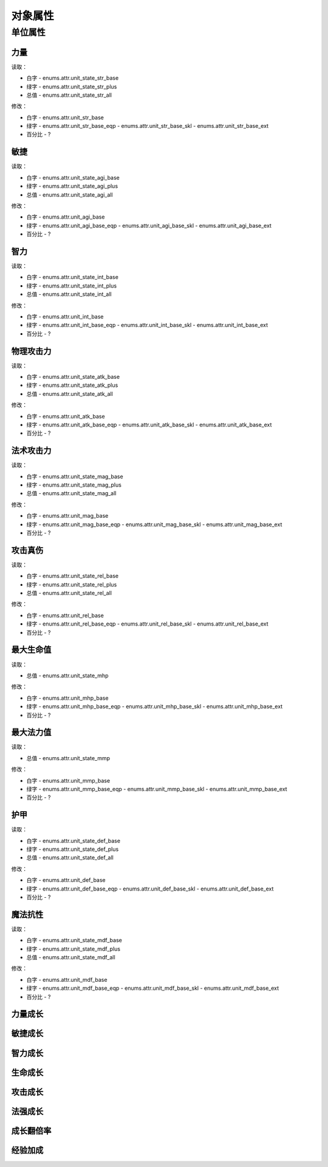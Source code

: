 ============================
对象属性
============================

单位属性
============================

力量
----------------

读取：

* 白字 - enums.attr.unit_state_str_base
* 绿字 - enums.attr.unit_state_str_plus
* 总值 - enums.attr.unit_state_str_all

修改：

* 白字 - enums.attr.unit_str_base
* 绿字 - enums.attr.unit_str_base_eqp - enums.attr.unit_str_base_skl - enums.attr.unit_str_base_ext
* 百分比 - ?

敏捷
----------------

读取：

* 白字 - enums.attr.unit_state_agi_base
* 绿字 - enums.attr.unit_state_agi_plus
* 总值 - enums.attr.unit_state_agi_all

修改：

* 白字 - enums.attr.unit_agi_base
* 绿字 - enums.attr.unit_agi_base_eqp - enums.attr.unit_agi_base_skl - enums.attr.unit_agi_base_ext
* 百分比 - ?

智力
----------------

读取：

* 白字 - enums.attr.unit_state_int_base
* 绿字 - enums.attr.unit_state_int_plus
* 总值 - enums.attr.unit_state_int_all

修改：

* 白字 - enums.attr.unit_int_base
* 绿字 - enums.attr.unit_int_base_eqp - enums.attr.unit_int_base_skl - enums.attr.unit_int_base_ext
* 百分比 - ?

物理攻击力
----------------

读取：

* 白字 - enums.attr.unit_state_atk_base
* 绿字 - enums.attr.unit_state_atk_plus
* 总值 - enums.attr.unit_state_atk_all

修改：

* 白字 - enums.attr.unit_atk_base
* 绿字 - enums.attr.unit_atk_base_eqp - enums.attr.unit_atk_base_skl - enums.attr.unit_atk_base_ext
* 百分比 - ?

法术攻击力
----------------

读取：

* 白字 - enums.attr.unit_state_mag_base
* 绿字 - enums.attr.unit_state_mag_plus
* 总值 - enums.attr.unit_state_mag_all

修改：

* 白字 - enums.attr.unit_mag_base
* 绿字 - enums.attr.unit_mag_base_eqp - enums.attr.unit_mag_base_skl - enums.attr.unit_mag_base_ext
* 百分比 - ?

攻击真伤
----------------

读取：

* 白字 - enums.attr.unit_state_rel_base
* 绿字 - enums.attr.unit_state_rel_plus
* 总值 - enums.attr.unit_state_rel_all

修改：

* 白字 - enums.attr.unit_rel_base
* 绿字 - enums.attr.unit_rel_base_eqp - enums.attr.unit_rel_base_skl - enums.attr.unit_rel_base_ext
* 百分比 - ?

最大生命值
----------------

读取：

* 总值 - enums.attr.unit_state_mhp

修改：

* 白字 - enums.attr.unit_mhp_base
* 绿字 - enums.attr.unit_mhp_base_eqp - enums.attr.unit_mhp_base_skl - enums.attr.unit_mhp_base_ext
* 百分比 - ?

最大法力值
----------------

读取：

* 总值 - enums.attr.unit_state_mmp

修改：

* 白字 - enums.attr.unit_mmp_base
* 绿字 - enums.attr.unit_mmp_base_eqp - enums.attr.unit_mmp_base_skl - enums.attr.unit_mmp_base_ext
* 百分比 - ?

护甲
----------------

读取：

* 白字 - enums.attr.unit_state_def_base
* 绿字 - enums.attr.unit_state_def_plus
* 总值 - enums.attr.unit_state_def_all

修改：

* 白字 - enums.attr.unit_def_base
* 绿字 - enums.attr.unit_def_base_eqp - enums.attr.unit_def_base_skl - enums.attr.unit_def_base_ext
* 百分比 - ?

魔法抗性
----------------

读取：

* 白字 - enums.attr.unit_state_mdf_base
* 绿字 - enums.attr.unit_state_mdf_plus
* 总值 - enums.attr.unit_state_mdf_all

修改：

* 白字 - enums.attr.unit_mdf_base
* 绿字 - enums.attr.unit_mdf_base_eqp - enums.attr.unit_mdf_base_skl - enums.attr.unit_mdf_base_ext
* 百分比 - ?

力量成长
----------------

敏捷成长
----------------

智力成长
----------------

生命成长
----------------

攻击成长
----------------

法强成长
----------------

成长翻倍率
----------------

经验加成
----------------
